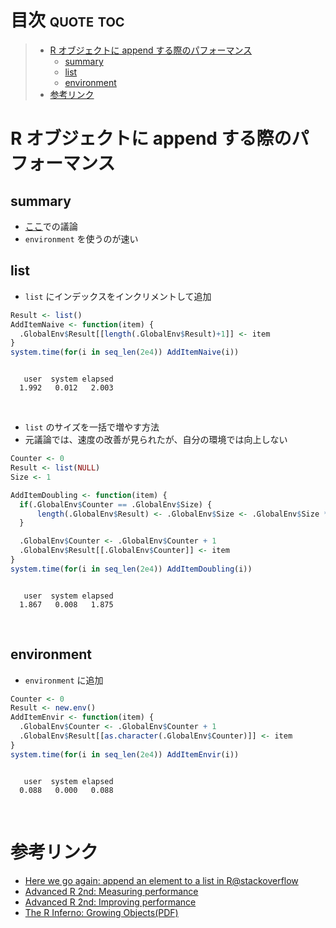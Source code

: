 #+STARTUP: folded indent
#+PROPERTY: header-args:R :results output :session *R:performance*

* 目次                                                            :quote:toc:
#+BEGIN_QUOTE
- [[#r-オブジェクトに-append-する際のパフォーマンス][R オブジェクトに append する際のパフォーマンス]]
  - [[#summary][summary]]
  - [[#list][list]]
  - [[#environment][environment]]
- [[#参考リンク][参考リンク]]
#+END_QUOTE

* R オブジェクトに append する際のパフォーマンス
** summary

- [[https://stackoverflow.com/questions/17046336/here-we-go-again-append-an-element-to-a-list-in-r][ここ]]での議論
- ~environment~ を使うのが速い

** list

- ~list~ にインデックスをインクリメントして追加
#+begin_src R :exports both
Result <- list()
AddItemNaive <- function(item) {
  .GlobalEnv$Result[[length(.GlobalEnv$Result)+1]] <- item
}
system.time(for(i in seq_len(2e4)) AddItemNaive(i))
#+end_src

#+RESULTS:
: 
:    user  system elapsed 
:   1.992   0.012   2.003
\\

- ~list~ のサイズを一括で増やす方法
- 元議論では、速度の改善が見られたが、自分の環境では向上しない
#+begin_src R :exports both
Counter <- 0
Result <- list(NULL)
Size <- 1

AddItemDoubling <- function(item) {
  if(.GlobalEnv$Counter == .GlobalEnv$Size) {
      length(.GlobalEnv$Result) <- .GlobalEnv$Size <- .GlobalEnv$Size * 2
  }

  .GlobalEnv$Counter <- .GlobalEnv$Counter + 1
  .GlobalEnv$Result[[.GlobalEnv$Counter]] <- item
}
system.time(for(i in seq_len(2e4)) AddItemDoubling(i))
#+end_src

#+RESULTS:
: 
:    user  system elapsed 
:   1.867   0.008   1.875
\\

** environment

- ~environment~ に追加
#+begin_src R :exports both
Counter <- 0
Result <- new.env()
AddItemEnvir <- function(item) {
  .GlobalEnv$Counter <- .GlobalEnv$Counter + 1
  .GlobalEnv$Result[[as.character(.GlobalEnv$Counter)]] <- item
}
system.time(for(i in seq_len(2e4)) AddItemEnvir(i))
#+end_src

#+RESULTS:
: 
:    user  system elapsed 
:   0.088   0.000   0.088
\\

* 参考リンク
- [[https://stackoverflow.com/questions/17046336/here-we-go-again-append-an-element-to-a-list-in-r][Here we go again: append an element to a list in R@stackoverflow]]
- [[https://adv-r.hadley.nz/perf-measure.html][Advanced R 2nd: Measuring performance]]
- [[https://adv-r.hadley.nz/perf-improve.html][Advanced R 2nd: Improving performance]]
- [[https://www.burns-stat.com/pages/Tutor/R_inferno.pdf][The R Inferno: Growing Objects(PDF)]]
